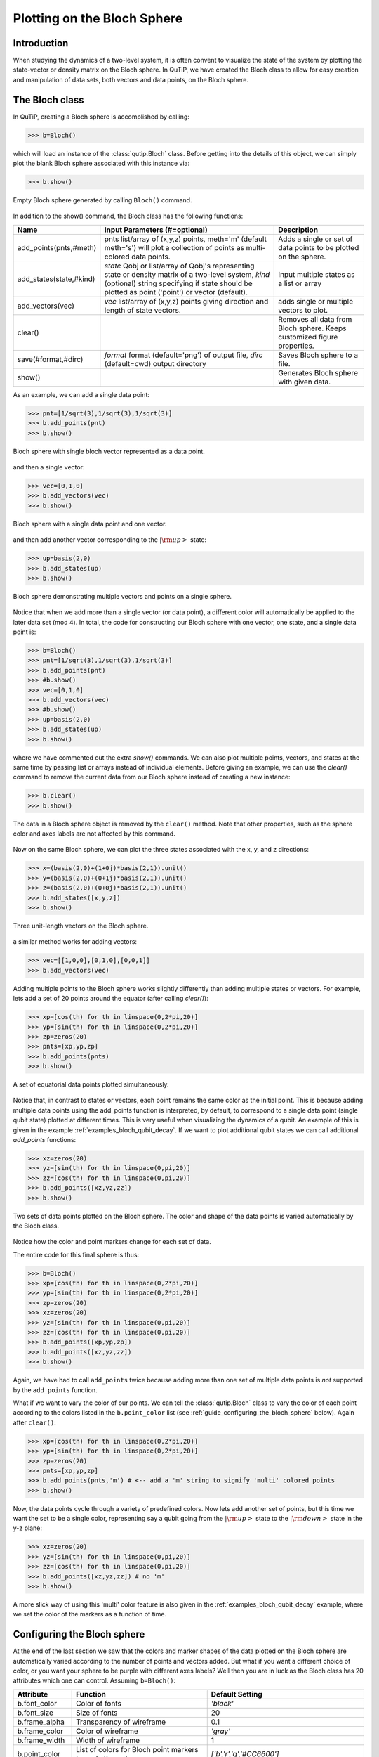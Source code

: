 .. QuTiP 
   Copyright (C) 2011-2012, Paul D. Nation & Robert J. Johansson

.. _bloch:

******************************
Plotting on the Bloch Sphere
******************************

.. _bloch-intro:

Introduction
============

When studying the dynamics of a two-level system, it is often convent to visualize the state of the system by plotting the state-vector or density matrix on the Bloch sphere.  In QuTiP, we have created the Bloch class to allow for easy creation and manipulation of data sets, both vectors and data points, on the Bloch sphere.

.. _bloch-class:

The Bloch class
================

In QuTiP, creating a Bloch sphere is accomplished by calling:

>>> b=Bloch()

which will load an instance of the :class:`qutip.Bloch` class.  Before getting into the details of this object, we can simply plot the blank Bloch sphere associated with this instance via:

>>> b.show()

.. figure:: guide-bloch-empty.png
   :align: center
   :width: 2.5in
   
   Empty Bloch sphere generated by calling ``Bloch()`` command.


In addition to the show() command, the Bloch class has the following functions:

.. tabularcolumns:: | p{4cm} | p{6cm} | L |

+--------------------------+--------------------------------------+------------------------------------------+
| Name                     | Input Parameters (#=optional)        | Description                              |
+==========================+======================================+==========================================+
| add_points(pnts,#meth)   | pnts list/array of (x,y,z) points,   | Adds a single or set of data points      |  
|                          | meth='m' (default meth='s') will     | to be plotted on the sphere.             |
|                          | plot a collection of points as       |                                          |
|                          | multi-colored data points.           |                                          |
+--------------------------+--------------------------------------+------------------------------------------+
|add_states(state,#kind)   | `state` Qobj or list/array of Qobj's | Input multiple states as a list or array |
|                          | representing state or density matrix |                                          |
|                          | of a two-level system,               |                                          |
|                          | `kind` (optional) string specifying  |                                          |
|                          | if state should be plotted as point  |                                          |
|                          | ('point') or vector (default).       |                                          |
+--------------------------+--------------------------------------+------------------------------------------+
| add_vectors(vec)         | `vec` list/array of (x,y,z) points   | adds single or multiple vectors to plot. |
|                          | giving direction and length of       |                                          |
|                          | state vectors.                       |                                          | 
+--------------------------+--------------------------------------+------------------------------------------+
| clear()                  |                                      | Removes all data from Bloch sphere.      |
|                          |                                      | Keeps customized figure properties.      |
+--------------------------+--------------------------------------+------------------------------------------+
| save(#format,#dirc)      | *format* format (default='png') of   | Saves Bloch sphere to a file.            |
|                          | output file, *dirc* (default=cwd)    |                                          |
|                          | output directory                     |                                          |
|                          |                                      |                                          |
+--------------------------+--------------------------------------+------------------------------------------+
| show()                   |                                      | Generates Bloch sphere with given data.  |
+--------------------------+--------------------------------------+------------------------------------------+

As an example, we can add a single data point:

>>> pnt=[1/sqrt(3),1/sqrt(3),1/sqrt(3)]
>>> b.add_points(pnt)
>>> b.show()

.. figure:: guide-bloch-1pnt.png
   :align: center
   :width: 2.5in
   
   Bloch sphere with single bloch vector represented as a data point.

and then a single vector:

>>> vec=[0,1,0]
>>> b.add_vectors(vec)
>>> b.show()


.. figure:: guide-bloch-pnt+vec.png
   :align: center
   :width: 2.5in
   
   Bloch sphere with a single data point and one vector.


and then add another vector corresponding to the :math:`\left|\rm up \right>` state:

>>> up=basis(2,0)
>>> b.add_states(up)
>>> b.show()


.. figure:: guide-bloch-pnt+vec+state.png
   :align: center
   :width: 2.5in
   
   Bloch sphere demonstrating multiple vectors and points on a single sphere.

Notice that when we add more than a single vector (or data point), a different color will automatically be applied to the later data set (mod 4).  In total, the code for constructing our Bloch sphere with one vector, one state, and a single data point is:

>>> b=Bloch()
>>> pnt=[1/sqrt(3),1/sqrt(3),1/sqrt(3)]
>>> b.add_points(pnt)
>>> #b.show()
>>> vec=[0,1,0]
>>> b.add_vectors(vec)
>>> #b.show()
>>> up=basis(2,0)
>>> b.add_states(up)
>>> b.show()

where we have commented out the extra `show()` commands.  We can also plot multiple points, vectors, and states at the same time by passing list or arrays instead of individual elements.  Before giving an example, we can use the `clear()` command to remove the current data from our Bloch sphere instead of creating a new instance:

>>> b.clear()
>>> b.show()

.. figure:: guide-bloch-empty.png
   :align: center
   :width: 2.5in
   
   The data in a Bloch sphere object is removed by the ``clear()`` method.  Note that other properties, such as the sphere color and axes labels are not affected by this command.

Now on the same Bloch sphere, we can plot the three states associated with the x, y, and z directions:

>>> x=(basis(2,0)+(1+0j)*basis(2,1)).unit()
>>> y=(basis(2,0)+(0+1j)*basis(2,1)).unit()
>>> z=(basis(2,0)+(0+0j)*basis(2,1)).unit()
>>> b.add_states([x,y,z])
>>> b.show()

.. figure:: guide-bloch-xyz-states.png
   :align: center
   :width: 2.5in
   
   Three unit-length vectors on the Bloch sphere.

a similar method works for adding vectors:

>>> vec=[[1,0,0],[0,1,0],[0,0,1]]
>>> b.add_vectors(vec)


Adding multiple points to the Bloch sphere works slightly differently than adding multiple states or vectors.  For example, lets add a set of 20 points around the equator (after calling `clear()`):

>>> xp=[cos(th) for th in linspace(0,2*pi,20)]
>>> yp=[sin(th) for th in linspace(0,2*pi,20)]
>>> zp=zeros(20)
>>> pnts=[xp,yp,zp]
>>> b.add_points(pnts)
>>> b.show()

.. figure:: guide-bloch-equ-pnts.png
   :align: center
   :width: 2.5in
   
   A set of equatorial data points plotted simultaneously.

Notice that, in contrast to states or vectors, each point remains the same color as the initial point.  This is because adding multiple data points using the add_points function is interpreted, by default, to correspond to a single data point (single qubit state) plotted at different times.  This is very useful when visualizing the dynamics of a qubit.  An example of this is given in the example :ref:`examples_bloch_qubit_decay`.  If we want to plot additional qubit states we can call additional `add_points` functions:

>>> xz=zeros(20)
>>> yz=[sin(th) for th in linspace(0,pi,20)]
>>> zz=[cos(th) for th in linspace(0,pi,20)]
>>> b.add_points([xz,yz,zz])
>>> b.show()

.. figure:: guide-bloch-2pnts.png
   :align: center
   :width: 2.5in
   
   Two sets of data points plotted on the Bloch sphere.  The color and shape of the data points is varied automatically by the Bloch class.

Notice how the color and point markers change for each set of data.

The entire code for this final sphere is thus:

>>> b=Bloch()
>>> xp=[cos(th) for th in linspace(0,2*pi,20)]
>>> yp=[sin(th) for th in linspace(0,2*pi,20)]
>>> zp=zeros(20)
>>> xz=zeros(20)
>>> yz=[sin(th) for th in linspace(0,pi,20)]
>>> zz=[cos(th) for th in linspace(0,pi,20)]
>>> b.add_points([xp,yp,zp])
>>> b.add_points([xz,yz,zz])
>>> b.show()

Again, we have had to call ``add_points`` twice because adding more than one set of multiple data points is *not* supported by the ``add_points`` function.

What if we want to vary the color of our points.  We can tell the :class:`qutip.Bloch` class to vary the color of each point according to the colors listed in the ``b.point_color`` list (see :ref:`guide_configuring_the_bloch_sphere` below).  Again after ``clear()``:

>>> xp=[cos(th) for th in linspace(0,2*pi,20)]
>>> yp=[sin(th) for th in linspace(0,2*pi,20)]
>>> zp=zeros(20)
>>> pnts=[xp,yp,zp]
>>> b.add_points(pnts,'m') # <-- add a 'm' string to signify 'multi' colored points
>>> b.show()

.. figure:: guide-bloch-multi-pnts.png
   :align: center
   :width: 2.5in
   

Now, the data points cycle through a variety of predefined colors.  Now lets add another set of points, but this time we want the set to be a single color, representing say a qubit going from the :math:`\left|\rm up\right>` state to the :math:`\left|\rm down\right>` state in the y-z plane:

>>> xz=zeros(20)
>>> yz=[sin(th) for th in linspace(0,pi,20)]
>>> zz=[cos(th) for th in linspace(0,pi,20)]
>>> b.add_points([xz,yz,zz]) # no 'm'
>>> b.show()


.. figure:: guide-bloch-pnts+pnts.png
   :align: center
   :width: 2.5in
   

A more slick way of using this 'multi' color feature is also given in the :ref:`examples_bloch_qubit_decay` example, where we set the color of the markers as a function of time.


.. _bloch-config:

Configuring the Bloch sphere
============================

At the end of the last section we saw that the colors and marker shapes of the data plotted on the Bloch sphere are automatically varied according to the number of points and vectors added.  But what if you want a different choice of color, or you want your sphere to be purple with different axes labels? Well then you are in luck as the Bloch class has 20 attributes which one can control.  Assuming ``b=Bloch()``:
   
.. tabularcolumns:: | p{4cm} | p{6cm} | L |

+---------------+---------------------------------------------------------+---------------------------------------------+
| Attribute     | Function                                                | Default Setting                             | 
+===============+=========================================================+=============================================+
| b.font_color  | Color of fonts                                          | `'black'`                                   | 
+---------------+---------------------------------------------------------+---------------------------------------------+
| b.font_size   | Size of fonts                                           | 20                                          | 
+---------------+---------------------------------------------------------+---------------------------------------------+
| b.frame_alpha | Transparency of wireframe                               | 0.1                                         | 
+---------------+---------------------------------------------------------+---------------------------------------------+
| b.frame_color | Color of wireframe                                      | `'gray'`                                    | 
+---------------+---------------------------------------------------------+---------------------------------------------+
| b.frame_width | Width of wireframe                                      | 1                                           | 
+---------------+---------------------------------------------------------+---------------------------------------------+
| b.point_color | List of colors for Bloch point markers to cycle through | `['b','r','g','#CC6600']`                   | 
+---------------+---------------------------------------------------------+---------------------------------------------+
| b.point_marker| List of point marker shapes to cycle through            | `['o','s','d','^']`                         | 
+---------------+---------------------------------------------------------+---------------------------------------------+
| b.point_size  | List of point marker sizes (not all markers look the    | `[25,32,35,45]`                             | 
|               | same size when plotted)                                 |                                             | 
+---------------+---------------------------------------------------------+---------------------------------------------+
| b.sphere_alpha| Transparency of Bloch sphere                            |  0.2                                        | 
+---------------+---------------------------------------------------------+---------------------------------------------+
| b.sphere_color| Color of Bloch sphere                                   |  `'#FFDDDD'`                                | 
+---------------+---------------------------------------------------------+---------------------------------------------+
| b.size        | Sets size of figure window                              | `[7,7]` (700x700 pixels)                    | 
+---------------+---------------------------------------------------------+---------------------------------------------+
| b.vector_color| List of colors for Bloch vectors to cycle through       |  `['g','#CC6600','b','r']`                  | 
+---------------+---------------------------------------------------------+---------------------------------------------+
| b.vector_width| Width of Bloch vectors                                  | 3                                           | 
+---------------+---------------------------------------------------------+---------------------------------------------+
| b.view        | Azimuthal and Elvation viewing angles                   |  `[-60,30]`                                 | 
+---------------+---------------------------------------------------------+---------------------------------------------+
| b.xlabel      | Labels for x-axis                                       | `['$x$','']` +x and -x (labels use LaTeX)   | 
+---------------+---------------------------------------------------------+---------------------------------------------+
| b.xlpos       | Position of x-axis labels                               | `[1.1,-1.1]`                                | 
+---------------+---------------------------------------------------------+---------------------------------------------+
| b.ylabel      | Labels for y-axis                                       | `['$y$','']` +y and -y (labels use LaTeX)   | 
+---------------+---------------------------------------------------------+---------------------------------------------+
| b.ylpos       | Position of y-axis labels                               | `[1.2,-1.2]`                                | 
+---------------+---------------------------------------------------------+---------------------------------------------+
| b.zlabel      | Labels for z-axis                                       | `['$\left|0\\right>$','$\left|1\\right>$']` | 
|               |                                                         | +z and -z (labels use LaTeX)                | 
+---------------+---------------------------------------------------------+---------------------------------------------+
| b.zlpos       | Position of z-axis labels                               | `[1.2,-1.2]`                                | 
+---------------+---------------------------------------------------------+---------------------------------------------+

These properties can also be accessed via the print command:

>>> b=Bloch()
>>> print b
Bloch sphere properties:
------------------------
font_color:    black
font_size:     20
frame_alpha:   0.2
frame_color:   gray
frame_width:   1
point_color:   ['b', 'r', 'g', '#CC6600']
point_marker:  ['o', 's', 'd', '^']
point_size:    [25, 32, 35, 45]
sphere_alpha:  0.2
sphere_color:  #FFDDDD
size:          [7, 7]
vector_color:  ['g', '#CC6600', 'b', 'r']
vector_width:  3
view:          [-60, 30]
xlabel:        ['$x$', '']
xlpos:         [1.2, -1.2]
ylabel:        ['$y$', '']
ylpos:         [1.1, -1.1]
zlabel:        ['$\\left|0\\right>$', '$\\left|1\\right>$']
zlpos:         [1.2, -1.2]

.. _bloch-animate:

Animating with the Bloch sphere
===============================

The Bloch class was designed from the outset to generate animations.  To animate a set of vectors or data points the basic idea is: plot the data at time t1, save the sphere, clear the sphere, plot data at t2,... The Bloch sphere will automatically number the output file based on how many times the object has been saved (this is stored in b.savenum).  An example of generating images for animation is given below::

    from qutip import *
    b=Bloch()
    vec=array([[cos(th),sin(th),0.5*sin(4*th)] for th in linspace(0,2*pi,120)])
    vec=array([k/norm(k) for k in vec]) #normalize
    for k in range(120):
        b.add_vectors(vec[k])
        b.save(dirc=os.getcwd()+'/temp') #saving images to temp directory in current working directory
        b.clear()


